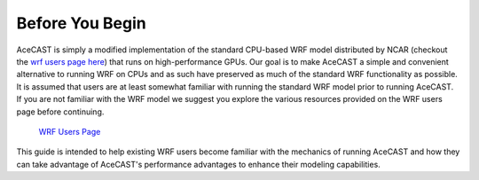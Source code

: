 .. meta::
   :description: Before you begin for AceCast, click for more
   :keywords: Begin, AceCast, Documentation, TempoQuest

.. _Before You Begin:

Before You Begin
################

AceCAST is simply a modified implementation of the standard CPU-based WRF model distributed by NCAR (checkout the 
`wrf users page here <https://www2.mmm.ucar.edu/wrf/users/>`_) that runs on high-performance GPUs. Our goal is to 
make AceCAST a simple and convenient alternative to running WRF on CPUs and as such have preserved as much of the
standard WRF functionality as possible. It is assumed that users are at least somewhat familiar with running the
standard WRF model prior to running AceCAST. If you are not familiar with the WRF model we suggest you explore 
the various resources provided on the WRF users page before continuing.

    `WRF Users Page <https://www2.mmm.ucar.edu/wrf/users/>`_

This guide is intended to help existing WRF users become familiar with the mechanics of running AceCAST and how
they can take advantage of AceCAST's performance advantages to enhance their modeling capabilities.


